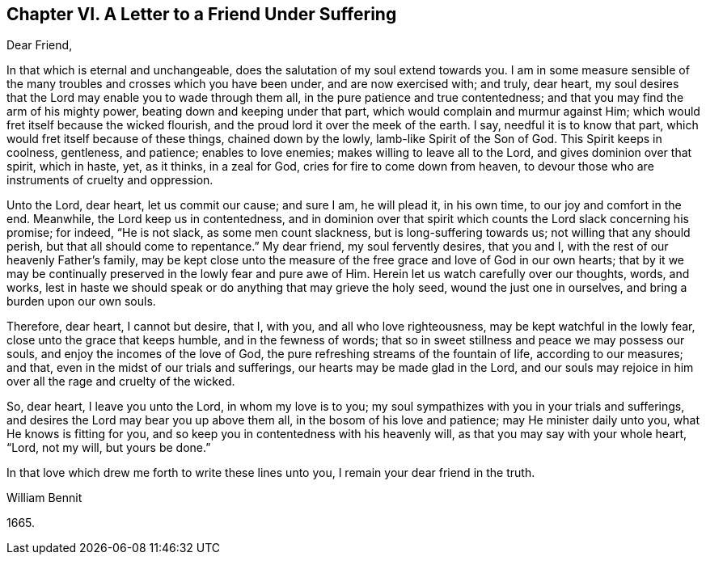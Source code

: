 == Chapter VI. A Letter to a Friend Under Suffering

Dear Friend,

In that which is eternal and unchangeable,
does the salutation of my soul extend towards you.
I am in some measure sensible of the many troubles and crosses which you have been under,
and are now exercised with; and truly, dear heart,
my soul desires that the Lord may enable you to wade through them all,
in the pure patience and true contentedness;
and that you may find the arm of his mighty power,
beating down and keeping under that part, which would complain and murmur against Him;
which would fret itself because the wicked flourish,
and the proud lord it over the meek of the earth.
I say, needful it is to know that part, which would fret itself because of these things,
chained down by the lowly, lamb-like Spirit of the Son of God.
This Spirit keeps in coolness, gentleness, and patience; enables to love enemies;
makes willing to leave all to the Lord, and gives dominion over that spirit,
which in haste, yet, as it thinks, in a zeal for God,
cries for fire to come down from heaven,
to devour those who are instruments of cruelty and oppression.

Unto the Lord, dear heart, let us commit our cause; and sure I am, he will plead it,
in his own time, to our joy and comfort in the end.
Meanwhile, the Lord keep us in contentedness,
and in dominion over that spirit which counts the Lord slack concerning his promise;
for indeed, "`He is not slack, as some men count slackness,
but is long-suffering towards us; not willing that any should perish,
but that all should come to repentance.`"
My dear friend, my soul fervently desires, that you and I,
with the rest of our heavenly Father`'s family,
may be kept close unto the measure of the free grace and love of God in our own hearts;
that by it we may be continually preserved in the lowly fear and pure awe of Him.
Herein let us watch carefully over our thoughts, words, and works,
lest in haste we should speak or do anything that may grieve the holy seed,
wound the just one in ourselves, and bring a burden upon our own souls.

Therefore, dear heart, I cannot but desire, that I, with you,
and all who love righteousness, may be kept watchful in the lowly fear,
close unto the grace that keeps humble, and in the fewness of words;
that so in sweet stillness and peace we may possess our souls,
and enjoy the incomes of the love of God,
the pure refreshing streams of the fountain of life, according to our measures; and that,
even in the midst of our trials and sufferings, our hearts may be made glad in the Lord,
and our souls may rejoice in him over all the rage and cruelty of the wicked.

So, dear heart, I leave you unto the Lord, in whom my love is to you;
my soul sympathizes with you in your trials and sufferings,
and desires the Lord may bear you up above them all,
in the bosom of his love and patience; may He minister daily unto you,
what He knows is fitting for you,
and so keep you in contentedness with his heavenly will,
as that you may say with your whole heart, "`Lord, not my will, but yours be done.`"

In that love which drew me forth to write these lines unto you,
I remain your dear friend in the truth.

William Bennit

1665.
